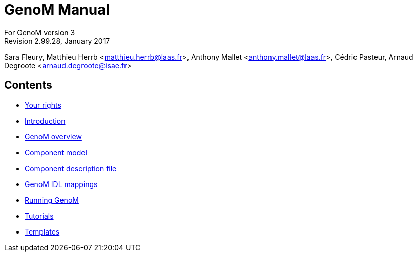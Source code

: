 //
// Copyright (c) 2012,2014-2015 LAAS/CNRS
// All rights reserved.
//
// Permission to use, copy, modify,  and distribute this software for any
// purpose with or without fee is hereby granted, provided that the above
// copyright notice and this permission notice appear in all copies.
//
// THE  SOFTWARE  IS  PROVIDED  "AS  IS" AND  THE  AUTHOR  DISCLAIMS  ALL
// WARRANTIES  WITH  REGARD  TO   THIS  SOFTWARE  INCLUDING  ALL  IMPLIED
// WARRANTIES  OF MERCHANTABILITY  AND  FITNESS. IN  NO  EVENT SHALL  THE
// AUTHOR BE  LIABLE FOR ANY SPECIAL, DIRECT,  INDIRECT, OR CONSEQUENTIAL
// DAMAGES OR ANY DAMAGES WHATSOEVER  RESULTING FROM LOSS OF USE, DATA OR
// PROFITS,  WHETHER  IN  AN  ACTION  OF CONTRACT,  NEGLIGENCE  OR  OTHER
// TORTIOUS  ACTION, ARISING  OUT OF  OR IN  CONNECTION WITH  THE  USE OR
// PERFORMANCE OF THIS SOFTWARE.
//
//                                      Anthony Mallet on Mon May 13 2012
//

GenoM Manual
============
:revision: 2.99.28
:month: January
:year: 2017

For GenoM version 3 +
Revision {revision}, {month} {year}

Sara Fleury, Matthieu Herrb <matthieu.herrb@laas.fr>,
Anthony Mallet <anthony.mallet@laas.fr>, C&eacute;dric Pasteur,
Arnaud Degroote <arnaud.degroote@isae.fr>


Contents
--------

* link:copying{outfilesuffix}[Your rights]
* link:introduction{outfilesuffix}[Introduction]
* link:overview{outfilesuffix}[GenoM overview]
* link:model/index{outfilesuffix}[Component model]
* link:dotgen/index{outfilesuffix}[Component description file]
* link:mappings/index{outfilesuffix}[GenoM IDL mappings]
* link:running{outfilesuffix}[Running GenoM]
* link:tutorials/index{outfilesuffix}[Tutorials]
* link:templates/index{outfilesuffix}[Templates]
